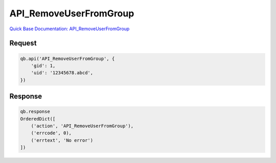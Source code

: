 API_RemoveUserFromGroup
***********************

`Quick Base Documentation: API_RemoveUserFromGroup <https://help.quickbase.com/api-guide/API_RemoveUserFromGroup.html>`_

Request
^^^^^^^

.. code:: python

    qb.api('API_RemoveUserFromGroup', {
        'gid': 1,
        'uid': '12345678.abcd',
    })

Response
^^^^^^^^

.. code:: python

    qb.response
    OrderedDict([
        ('action', 'API_RemoveUserFromGroup'),
        ('errcode', 0),
        ('errtext', 'No error')
    ])
